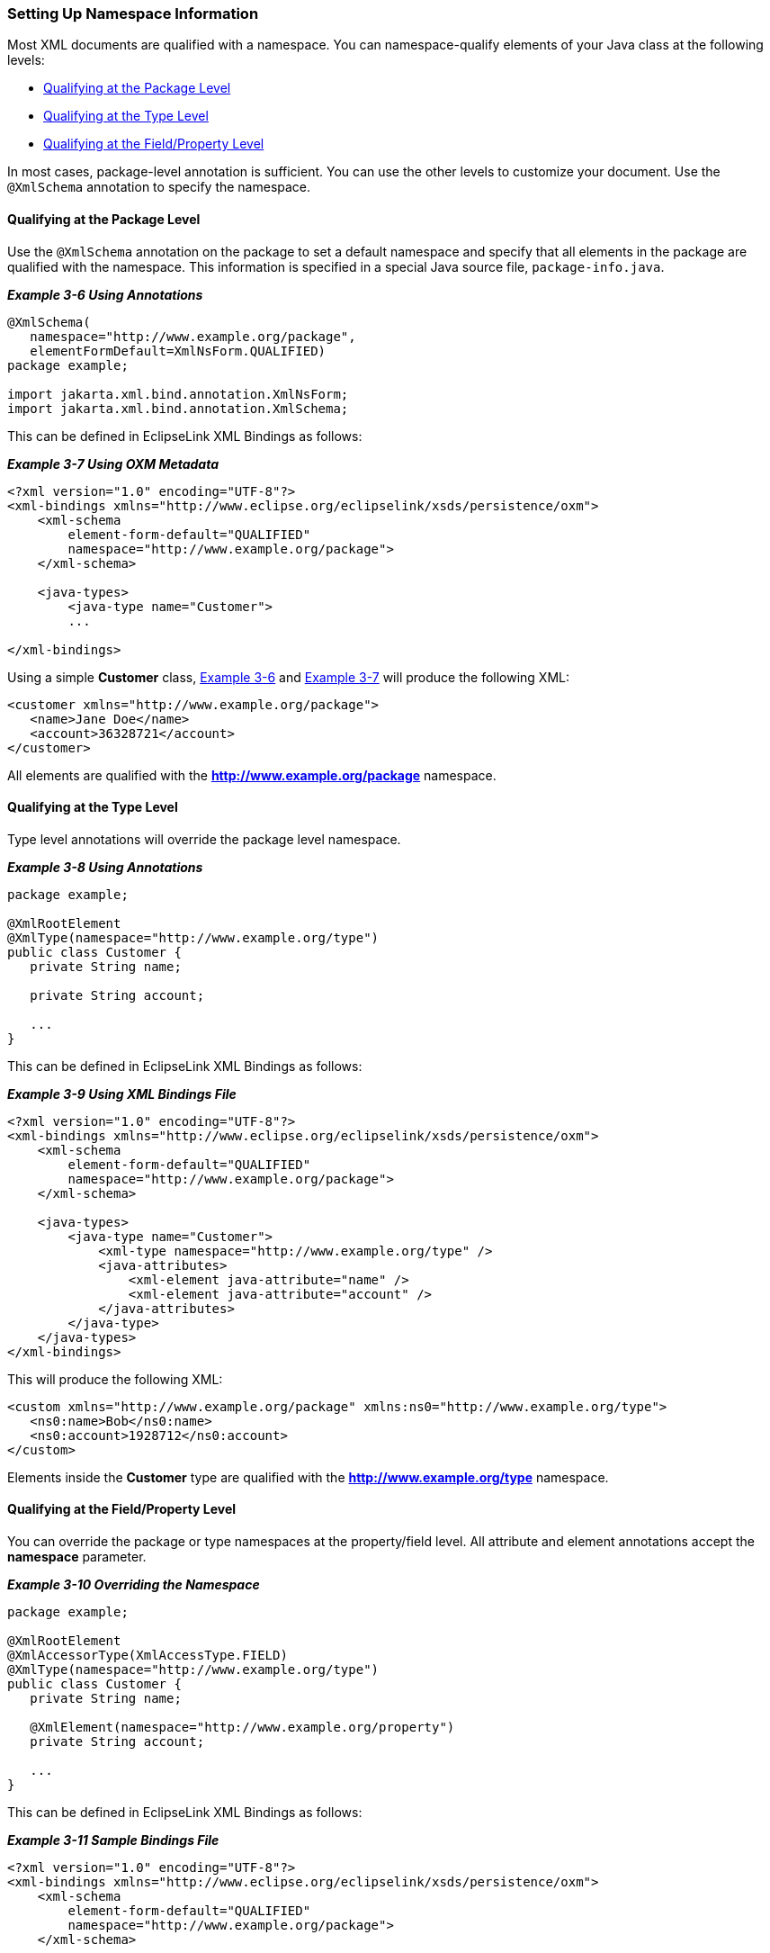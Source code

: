 ///////////////////////////////////////////////////////////////////////////////

    Copyright (c) 2022 Oracle and/or its affiliates. All rights reserved.

    This program and the accompanying materials are made available under the
    terms of the Eclipse Public License v. 2.0, which is available at
    http://www.eclipse.org/legal/epl-2.0.

    This Source Code may also be made available under the following Secondary
    Licenses when the conditions for such availability set forth in the
    Eclipse Public License v. 2.0 are satisfied: GNU General Public License,
    version 2 with the GNU Classpath Exception, which is available at
    https://www.gnu.org/software/classpath/license.html.

    SPDX-License-Identifier: EPL-2.0 OR GPL-2.0 WITH Classpath-exception-2.0

///////////////////////////////////////////////////////////////////////////////
[[TYPELEVEL002]]
=== Setting Up Namespace Information

Most XML documents are qualified with a namespace. You can
namespace-qualify elements of your Java class at the following levels:

* link:#BABJBJJH[Qualifying at the Package Level]
* link:#BABJBFHD[Qualifying at the Type Level]
* link:#BABFDCJH[Qualifying at the Field/Property Level]

In most cases, package-level annotation is sufficient. You can use the
other levels to customize your document. Use the `@XmlSchema` annotation
to specify the namespace.

[[BABJBJJH]]

==== Qualifying at the Package Level

Use the `@XmlSchema` annotation on the package to set a default
namespace and specify that all elements in the package are qualified
with the namespace. This information is specified in a special Java
source file, `package-info.java`.

[[CIHBHJDB]]

*_Example 3-6 Using Annotations_*

[source,oac_no_warn]
----
@XmlSchema(
   namespace="http://www.example.org/package",
   elementFormDefault=XmlNsForm.QUALIFIED)
package example;
 
import jakarta.xml.bind.annotation.XmlNsForm;
import jakarta.xml.bind.annotation.XmlSchema;
 
----

This can be defined in EclipseLink XML Bindings as follows:

[[CIHIHBGE]]

*_Example 3-7 Using OXM Metadata_*

[source,oac_no_warn]
----
<?xml version="1.0" encoding="UTF-8"?>
<xml-bindings xmlns="http://www.eclipse.org/eclipselink/xsds/persistence/oxm">
    <xml-schema
        element-form-default="QUALIFIED"
        namespace="http://www.example.org/package">
    </xml-schema>
 
    <java-types>
        <java-type name="Customer">
        ...
 
</xml-bindings>
 
----

Using a simple *Customer* class, link:#CIHBHJDB[Example 3-6] and
link:#CIHIHBGE[Example 3-7] will produce the following XML:

[source,oac_no_warn]
----
<customer xmlns="http://www.example.org/package">
   <name>Jane Doe</name>
   <account>36328721</account>
</customer>
 
----

All elements are qualified with the *http://www.example.org/package*
namespace.

[[BABJBFHD]]

==== Qualifying at the Type Level

Type level annotations will override the package level namespace.

[[sthref60]]

*_Example 3-8 Using Annotations_*

[source,oac_no_warn]
----
package example;
 
@XmlRootElement
@XmlType(namespace="http://www.example.org/type")
public class Customer {
   private String name;
 
   private String account;
 
   ...
}
 
----

This can be defined in EclipseLink XML Bindings as follows:

[[sthref61]]

*_Example 3-9 Using XML Bindings File_*

[source,oac_no_warn]
----
<?xml version="1.0" encoding="UTF-8"?>
<xml-bindings xmlns="http://www.eclipse.org/eclipselink/xsds/persistence/oxm">
    <xml-schema
        element-form-default="QUALIFIED"
        namespace="http://www.example.org/package">
    </xml-schema>
 
    <java-types>
        <java-type name="Customer">
            <xml-type namespace="http://www.example.org/type" />
            <java-attributes>
                <xml-element java-attribute="name" />
                <xml-element java-attribute="account" />
            </java-attributes>
        </java-type>
    </java-types>
</xml-bindings>
 
----

This will produce the following XML:

[source,oac_no_warn]
----
<custom xmlns="http://www.example.org/package" xmlns:ns0="http://www.example.org/type">
   <ns0:name>Bob</ns0:name>
   <ns0:account>1928712</ns0:account>
</custom>
 
----

Elements inside the *Customer* type are qualified with the
*http://www.example.org/type* namespace.

[[BABFDCJH]]

==== Qualifying at the Field/Property Level

You can override the package or type namespaces at the property/field
level. All attribute and element annotations accept the *namespace*
parameter.

[[sthref62]]

*_Example 3-10 Overriding the Namespace_*

[source,oac_no_warn]
----
package example;
 
@XmlRootElement
@XmlAccessorType(XmlAccessType.FIELD)
@XmlType(namespace="http://www.example.org/type")
public class Customer {
   private String name;
 
   @XmlElement(namespace="http://www.example.org/property")
   private String account;
 
   ...
}
 
----

This can be defined in EclipseLink XML Bindings as follows:

[[sthref63]]

*_Example 3-11 Sample Bindings File_*

[source,oac_no_warn]
----
<?xml version="1.0" encoding="UTF-8"?>
<xml-bindings xmlns="http://www.eclipse.org/eclipselink/xsds/persistence/oxm">
    <xml-schema
        element-form-default="QUALIFIED"
        namespace="http://www.example.org/package">
    </xml-schema>
 
    <java-types>
        <java-type name="Customer">
            <xml-type namespace="http://www.example.org/type" />
            <java-attributes>
                <xml-element java-attribute="name" />
                <xml-element java-attribute="account" namespace="http://www.example.org/property" />
            </java-attributes>
        </java-type>
    </java-types>
</xml-bindings>
 
----

This will produce the following XML:

[source,oac_no_warn]
----
<custom xmlns="http://www.example.org/package" xmlns:ns1="http://www.example.org/property"
   xmlns:ns0="http://www.example.org/type">
   <ns0:name>Bob</ns0:name>
   <ns1:account>1928712</ns1:account>
</custom>
 
----

Only the *account* element is qualified with the
*http://www.example.org/property* namespace.

'''''
